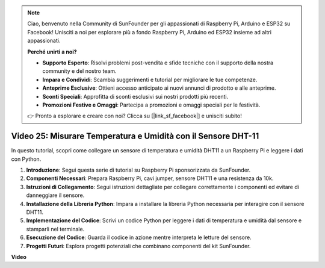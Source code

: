 .. note::

    Ciao, benvenuto nella Community di SunFounder per gli appassionati di Raspberry Pi, Arduino e ESP32 su Facebook! Unisciti a noi per esplorare più a fondo Raspberry Pi, Arduino ed ESP32 insieme ad altri appassionati.

    **Perché unirti a noi?**

    - **Supporto Esperto**: Risolvi problemi post-vendita e sfide tecniche con il supporto della nostra community e del nostro team.
    - **Impara e Condividi**: Scambia suggerimenti e tutorial per migliorare le tue competenze.
    - **Anteprime Esclusive**: Ottieni accesso anticipato ai nuovi annunci di prodotto e alle anteprime.
    - **Sconti Speciali**: Approfitta di sconti esclusivi sui nostri prodotti più recenti.
    - **Promozioni Festive e Omaggi**: Partecipa a promozioni e omaggi speciali per le festività.

    👉 Pronto a esplorare e creare con noi? Clicca su [|link_sf_facebook|] e unisciti subito!


Video 25: Misurare Temperatura e Umidità con il Sensore DHT-11
=======================================================================================

In questo tutorial, scopri come collegare un sensore di temperatura e umidità DHT11 a un Raspberry Pi e leggere i dati con Python.

#. **Introduzione**: Segui questa serie di tutorial su Raspberry Pi sponsorizzata da SunFounder.
#. **Componenti Necessari**: Prepara Raspberry Pi, cavi jumper, sensore DHT11 e una resistenza da 10k.
#. **Istruzioni di Collegamento**: Segui istruzioni dettagliate per collegare correttamente i componenti ed evitare di danneggiare il sensore.
#. **Installazione della Libreria Python**: Impara a installare la libreria Python necessaria per interagire con il sensore DHT11.
#. **Implementazione del Codice**: Scrivi un codice Python per leggere i dati di temperatura e umidità dal sensore e stamparli nel terminale.
#. **Esecuzione del Codice**: Guarda il codice in azione mentre interpreta le letture del sensore.
#. **Progetti Futuri**: Esplora progetti potenziali che combinano componenti del kit SunFounder.


**Video**

.. raw:: html

    <iframe width="700" height="500" src="https://www.youtube.com/embed/iQvSpPhZOiY?si=KkktywXHsoAzeyAt" title="YouTube video player" frameborder="0" allow="accelerometer; autoplay; clipboard-write; encrypted-media; gyroscope; picture-in-picture; web-share" allowfullscreen></iframe>

